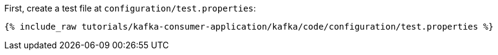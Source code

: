 First, create a test file at `configuration/test.properties`:

+++++
<pre class="snippet"><code class="shell">{% include_raw tutorials/kafka-consumer-application/kafka/code/configuration/test.properties %}</code></pre>
+++++
